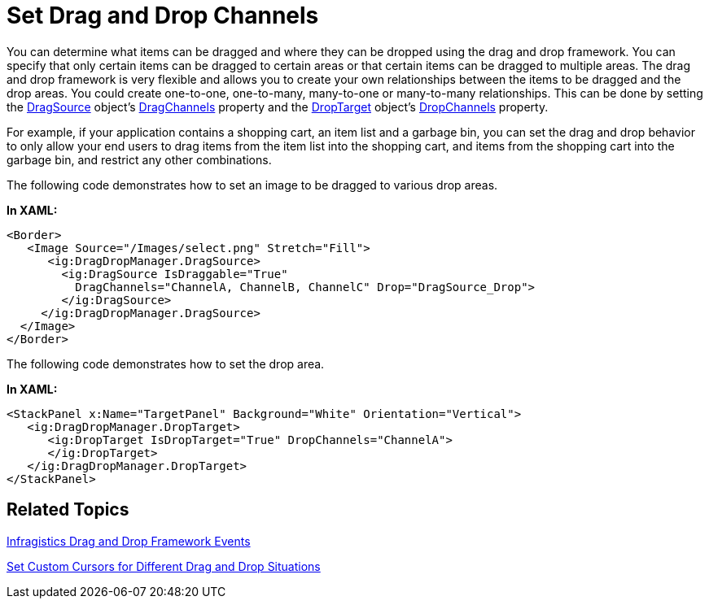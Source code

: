 ﻿////

|metadata|
{
    "name": "drag-and-drop-framework-set-drag-and-drop-channels",
    "controlName": ["IG Drag and Drop Framework"],
    "tags": ["Data Presentation","Getting Started","How Do I"],
    "guid": "{0767BD66-A402-4D10-8494-5B19E57A9B2C}",  
    "buildFlags": [],
    "createdOn": "2016-05-25T18:21:53.6780338Z"
}
|metadata|
////

= Set Drag and Drop Channels

You can determine what items can be dragged and where they can be dropped using the drag and drop framework. You can specify that only certain items can be dragged to certain areas or that certain items can be dragged to multiple areas. The drag and drop framework is very flexible and allows you to create your own relationships between the items to be dragged and the drop areas. You could create one-to-one, one-to-many, many-to-one or many-to-many relationships. This can be done by setting the link:{ApiPlatform}dragdrop.v{ProductVersion}~infragistics.dragdrop.dragsource.html[DragSource] object’s link:{ApiPlatform}dragdrop.v{ProductVersion}~infragistics.dragdrop.dragsource~dragchannels.html[DragChannels] property and the link:{ApiPlatform}dragdrop.v{ProductVersion}~infragistics.dragdrop.droptarget.html[DropTarget] object’s link:{ApiPlatform}dragdrop.v{ProductVersion}~infragistics.dragdrop.droptarget~dropchannels.html[DropChannels] property.

For example, if your application contains a shopping cart, an item list and a garbage bin, you can set the drag and drop behavior to only allow your end users to drag items from the item list into the shopping cart, and items from the shopping cart into the garbage bin, and restrict any other combinations.

The following code demonstrates how to set an image to be dragged to various drop areas.

*In XAML:*

----
<Border>
   <Image Source="/Images/select.png" Stretch="Fill">
      <ig:DragDropManager.DragSource>
        <ig:DragSource IsDraggable="True"
          DragChannels="ChannelA, ChannelB, ChannelC" Drop="DragSource_Drop">
        </ig:DragSource>
     </ig:DragDropManager.DragSource>
  </Image>
</Border>
----

The following code demonstrates how to set the drop area.

*In XAML:*

----
<StackPanel x:Name="TargetPanel" Background="White" Orientation="Vertical">
   <ig:DragDropManager.DropTarget>
      <ig:DropTarget IsDropTarget="True" DropChannels="ChannelA">
      </ig:DropTarget>
   </ig:DragDropManager.DropTarget>
</StackPanel>
----

== Related Topics

link:drag-and-drop-framework-ig-drag-and-drop-framework-events.html[Infragistics Drag and Drop Framework Events]

link:drag-and-drop-framework-set-custom-cursors-for-different-drag-and-drop-situations.html[Set Custom Cursors for Different Drag and Drop Situations]